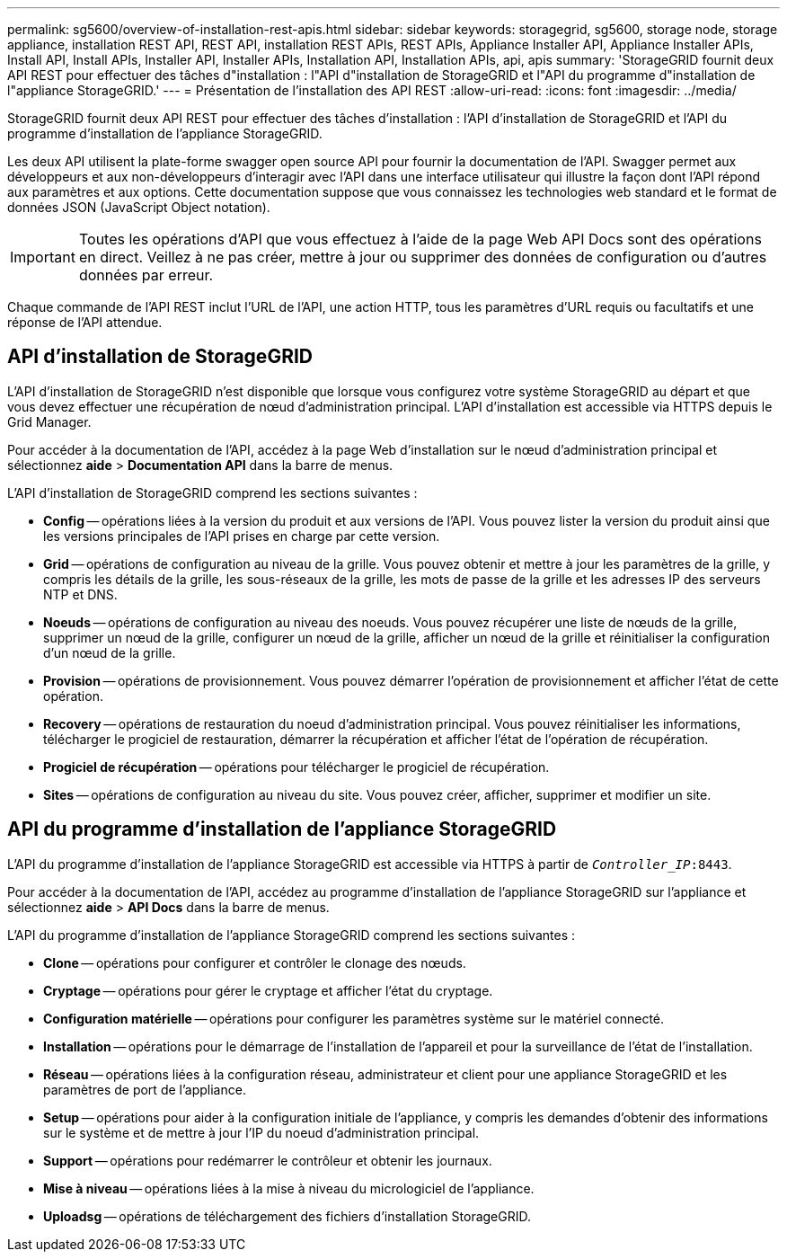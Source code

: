---
permalink: sg5600/overview-of-installation-rest-apis.html 
sidebar: sidebar 
keywords: storagegrid, sg5600, storage node, storage appliance, installation REST API, REST API, installation REST APIs, REST APIs, Appliance Installer API, Appliance Installer APIs, Install API, Install APIs, Installer API, Installer APIs, Installation API, Installation APIs, api, apis 
summary: 'StorageGRID fournit deux API REST pour effectuer des tâches d"installation : l"API d"installation de StorageGRID et l"API du programme d"installation de l"appliance StorageGRID.' 
---
= Présentation de l'installation des API REST
:allow-uri-read: 
:icons: font
:imagesdir: ../media/


[role="lead"]
StorageGRID fournit deux API REST pour effectuer des tâches d'installation : l'API d'installation de StorageGRID et l'API du programme d'installation de l'appliance StorageGRID.

Les deux API utilisent la plate-forme swagger open source API pour fournir la documentation de l'API. Swagger permet aux développeurs et aux non-développeurs d'interagir avec l'API dans une interface utilisateur qui illustre la façon dont l'API répond aux paramètres et aux options. Cette documentation suppose que vous connaissez les technologies web standard et le format de données JSON (JavaScript Object notation).


IMPORTANT: Toutes les opérations d'API que vous effectuez à l'aide de la page Web API Docs sont des opérations en direct. Veillez à ne pas créer, mettre à jour ou supprimer des données de configuration ou d'autres données par erreur.

Chaque commande de l'API REST inclut l'URL de l'API, une action HTTP, tous les paramètres d'URL requis ou facultatifs et une réponse de l'API attendue.



== API d'installation de StorageGRID

L'API d'installation de StorageGRID n'est disponible que lorsque vous configurez votre système StorageGRID au départ et que vous devez effectuer une récupération de nœud d'administration principal. L'API d'installation est accessible via HTTPS depuis le Grid Manager.

Pour accéder à la documentation de l'API, accédez à la page Web d'installation sur le nœud d'administration principal et sélectionnez *aide* > *Documentation API* dans la barre de menus.

L'API d'installation de StorageGRID comprend les sections suivantes :

* *Config* -- opérations liées à la version du produit et aux versions de l'API. Vous pouvez lister la version du produit ainsi que les versions principales de l'API prises en charge par cette version.
* *Grid* -- opérations de configuration au niveau de la grille. Vous pouvez obtenir et mettre à jour les paramètres de la grille, y compris les détails de la grille, les sous-réseaux de la grille, les mots de passe de la grille et les adresses IP des serveurs NTP et DNS.
* *Noeuds* -- opérations de configuration au niveau des noeuds. Vous pouvez récupérer une liste de nœuds de la grille, supprimer un nœud de la grille, configurer un nœud de la grille, afficher un nœud de la grille et réinitialiser la configuration d'un nœud de la grille.
* *Provision* -- opérations de provisionnement. Vous pouvez démarrer l'opération de provisionnement et afficher l'état de cette opération.
* *Recovery* -- opérations de restauration du noeud d'administration principal. Vous pouvez réinitialiser les informations, télécharger le progiciel de restauration, démarrer la récupération et afficher l'état de l'opération de récupération.
* *Progiciel de récupération* -- opérations pour télécharger le progiciel de récupération.
* *Sites* -- opérations de configuration au niveau du site. Vous pouvez créer, afficher, supprimer et modifier un site.




== API du programme d'installation de l'appliance StorageGRID

L'API du programme d'installation de l'appliance StorageGRID est accessible via HTTPS à partir de  `_Controller_IP_:8443`.

Pour accéder à la documentation de l'API, accédez au programme d'installation de l'appliance StorageGRID sur l'appliance et sélectionnez *aide* > *API Docs* dans la barre de menus.

L'API du programme d'installation de l'appliance StorageGRID comprend les sections suivantes :

* *Clone* -- opérations pour configurer et contrôler le clonage des nœuds.
* *Cryptage* -- opérations pour gérer le cryptage et afficher l'état du cryptage.
* *Configuration matérielle* -- opérations pour configurer les paramètres système sur le matériel connecté.
* *Installation* -- opérations pour le démarrage de l'installation de l'appareil et pour la surveillance de l'état de l'installation.
* *Réseau* -- opérations liées à la configuration réseau, administrateur et client pour une appliance StorageGRID et les paramètres de port de l'appliance.
* *Setup* -- opérations pour aider à la configuration initiale de l'appliance, y compris les demandes d'obtenir des informations sur le système et de mettre à jour l'IP du noeud d'administration principal.
* *Support* -- opérations pour redémarrer le contrôleur et obtenir les journaux.
* *Mise à niveau* -- opérations liées à la mise à niveau du micrologiciel de l'appliance.
* *Uploadsg* -- opérations de téléchargement des fichiers d'installation StorageGRID.

